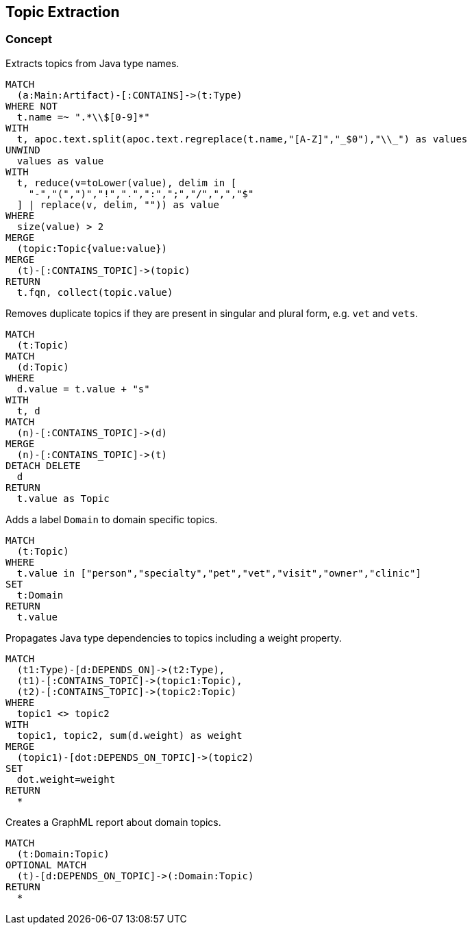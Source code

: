 [[topics:Default]]
[role=group,includesConcepts="topics:*"]
== Topic Extraction

=== Concept

[[topics:Topic]]
[source,cypher,role=concept]
.Extracts topics from Java type names.
----
MATCH
  (a:Main:Artifact)-[:CONTAINS]->(t:Type)
WHERE NOT
  t.name =~ ".*\\$[0-9]*"
WITH
  t, apoc.text.split(apoc.text.regreplace(t.name,"[A-Z]","_$0"),"\\_") as values
UNWIND
  values as value
WITH
  t, reduce(v=toLower(value), delim in [
    "-","(",")","!",".",":",";","/",",","$"
  ] | replace(v, delim, "")) as value
WHERE
  size(value) > 2
MERGE
  (topic:Topic{value:value})
MERGE
  (t)-[:CONTAINS_TOPIC]->(topic)
RETURN
  t.fqn, collect(topic.value)
----

[[topics:UniqueTopic]]
[source,cypher,role=concept,requiresConcepts="topics:Topic"]
.Removes duplicate topics if they are present in singular and plural form, e.g. `vet` and `vets`.
----
MATCH
  (t:Topic)
MATCH
  (d:Topic)
WHERE
  d.value = t.value + "s"
WITH
  t, d
MATCH
  (n)-[:CONTAINS_TOPIC]->(d)
MERGE
  (n)-[:CONTAINS_TOPIC]->(t)
DETACH DELETE
  d
RETURN
  t.value as Topic
----

[[topics:DomainTopic]]
[source,cypher,role=concept,requiresConcepts="topics:UniqueTopic"]
.Adds a label `Domain` to domain specific topics.
----
MATCH
  (t:Topic)
WHERE
  t.value in ["person","specialty","pet","vet","visit","owner","clinic"]
SET
  t:Domain
RETURN
  t.value
----

[[topics:TopicDependency]]
[source,cypher,role=concept,requiresConcepts="topics:UniqueTopic"]
.Propagates Java type dependencies to topics including a weight property.
----
MATCH
  (t1:Type)-[d:DEPENDS_ON]->(t2:Type),
  (t1)-[:CONTAINS_TOPIC]->(topic1:Topic),
  (t2)-[:CONTAINS_TOPIC]->(topic2:Topic)
WHERE
  topic1 <> topic2
WITH
  topic1, topic2, sum(d.weight) as weight
MERGE
  (topic1)-[dot:DEPENDS_ON_TOPIC]->(topic2)
SET
  dot.weight=weight
RETURN
  *
----

[[topics:DomainTopicDependency]]
[source,cypher,role=concept,requiresConcepts="topics:UniqueTopic",reportType="graphml"]
.Creates a GraphML report about domain topics.
----
MATCH
  (t:Domain:Topic)
OPTIONAL MATCH
  (t)-[d:DEPENDS_ON_TOPIC]->(:Domain:Topic)
RETURN
  *
----

